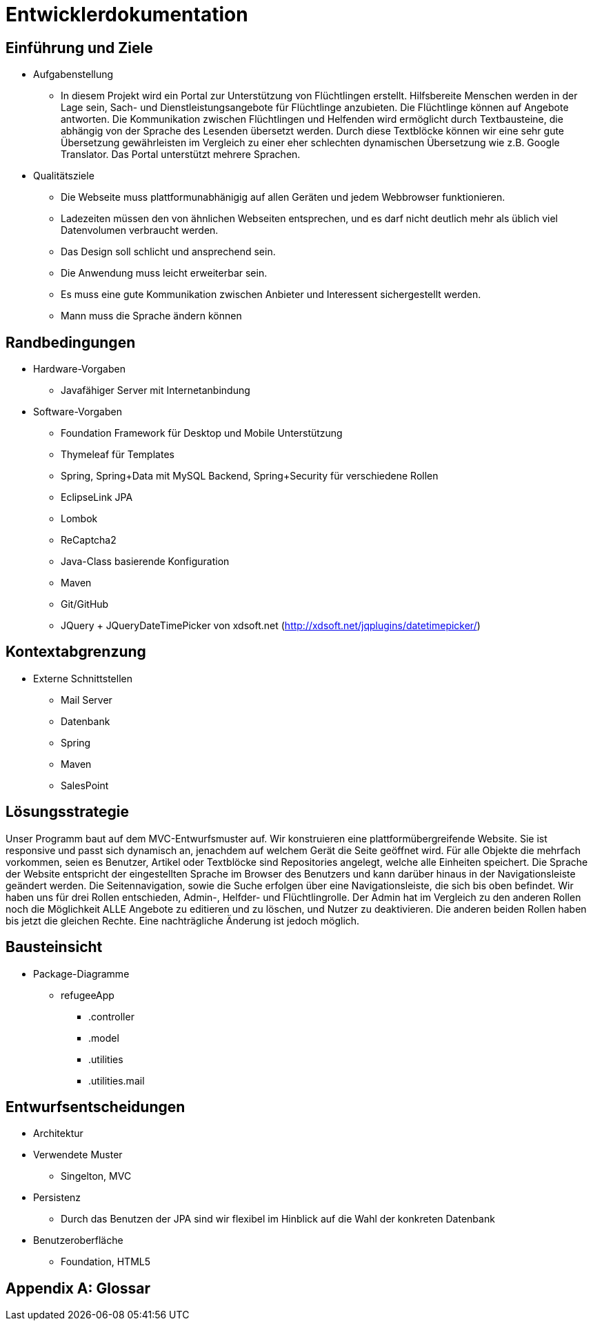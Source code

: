 ﻿= Entwicklerdokumentation

== Einführung und Ziele
* Aufgabenstellung
** In diesem Projekt wird ein Portal zur Unterstützung von Flüchtlingen erstellt. 
Hilfsbereite Menschen werden in der Lage sein, Sach- und Dienstleistungsangebote für Flüchtlinge anzubieten. 
Die Flüchtlinge können auf Angebote antworten. 
Die Kommunikation zwischen Flüchtlingen und Helfenden wird ermöglicht durch Textbausteine, die abhängig von der Sprache des Lesenden übersetzt werden. 
Durch diese Textblöcke können wir eine sehr gute Übersetzung gewährleisten im Vergleich zu einer eher schlechten dynamischen Übersetzung wie z.B. Google Translator. 
Das Portal unterstützt mehrere Sprachen. 

* Qualitätsziele

** Die Webseite muss plattformunabhänigig auf allen Geräten und jedem Webbrowser funktionieren.
** Ladezeiten müssen den von ähnlichen Webseiten entsprechen, und es darf nicht deutlich mehr als üblich viel Datenvolumen verbraucht werden.
** Das Design soll schlicht und ansprechend sein.
** Die Anwendung muss leicht erweiterbar sein.
** Es muss eine gute Kommunikation zwischen Anbieter und Interessent sichergestellt werden.
** Mann muss die Sprache ändern können
 



== Randbedingungen
* Hardware-Vorgaben
** Javafähiger Server mit Internetanbindung
* Software-Vorgaben
** Foundation Framework für Desktop und Mobile Unterstützung
** Thymeleaf für Templates
** Spring, Spring+Data mit MySQL Backend, Spring+Security für verschiedene Rollen
** EclipseLink JPA
** Lombok
** ReCaptcha2
** Java-Class basierende Konfiguration
** Maven
** Git/GitHub
** JQuery + JQueryDateTimePicker von xdsoft.net (http://xdsoft.net/jqplugins/datetimepicker/)

//* Vorgaben zum Betrieb der Software

== Kontextabgrenzung
* Externe Schnittstellen
** Mail Server
** Datenbank
** Spring
** Maven
** SalesPoint

== Lösungsstrategie
//Kurzer Überblick über Ihre grundlegenden Entscheidungen und Lösungsansätze, die jeder, der mit der Architektur zu tun hat, verstanden haben sollte.
Unser Programm baut auf dem MVC-Entwurfsmuster auf. 
Wir konstruieren eine plattformübergreifende Website. 
Sie ist responsive und passt sich dynamisch an, jenachdem auf welchem Gerät die Seite geöffnet wird.
Für alle Objekte die mehrfach vorkommen, seien es Benutzer, Artikel oder Textblöcke sind Repositories angelegt, welche alle Einheiten speichert. 
Die Sprache der Website entspricht der eingestellten Sprache im Browser des Benutzers und kann darüber hinaus in der Navigationsleiste geändert werden. 
Die Seitennavigation, sowie die Suche erfolgen über eine Navigationsleiste, die sich bis oben befindet.
Wir haben uns für drei Rollen entschieden, Admin-, Helfder- und Flüchtlingrolle. 
Der Admin hat im Vergleich zu den anderen Rollen noch die Möglichkeit ALLE Angebote zu editieren und zu löschen, und Nutzer zu deaktivieren. 
Die anderen beiden Rollen haben bis jetzt die gleichen Rechte. Eine nachträgliche Änderung ist jedoch möglich.





== Bausteinsicht
* Package-Diagramme
** refugeeApp
*** .controller
*** .model
*** .utilities
*** .utilities.mail

== Entwurfsentscheidungen
* Architektur
* Verwendete Muster
** Singelton, MVC
* Persistenz
** Durch das Benutzen der JPA sind wir flexibel im Hinblick auf die Wahl der konkreten Datenbank
* Benutzeroberfläche
** Foundation, HTML5

[appendix]
== Glossar
